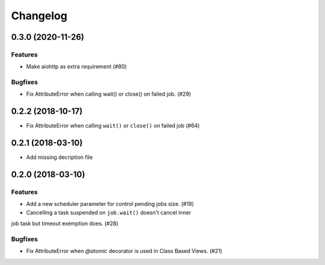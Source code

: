 =========
Changelog
=========

..
    You should *NOT* be adding new change log entries to this file, this
    file is managed by towncrier. You *may* edit previous change logs to
    fix problems like typo corrections or such.
    To add a new change log entry, please see
    https://pip.pypa.io/en/latest/development/#adding-a-news-entry
    we named the news folder "changes".

    WARNING: Don't drop the next directive!

.. towncrier release notes start

0.3.0 (2020-11-26)
==================

Features
--------

- Make aiohttp as extra requirement (#80)

Bugfixes
--------

- Fix AttributeError when calling wait() or close() on failed job. (#29)


0.2.2 (2018-10-17)
==================

- Fix AttributeError when calling ``wait()`` or ``close()`` on failed job (#64)

0.2.1 (2018-03-10)
==================

- Add missing decription file

0.2.0 (2018-03-10)
==================

Features
--------

- Add a new scheduler parameter for control pending jobs size. (#19)

- Cancelling a task suspended on ``job.wait()`` doesn't cancel inner
job task but timeout exemption does. (#28)

Bugfixes
--------

- Fix AttributeError when `@atomic` decorator is used in Class Based Views.
  (#21)
